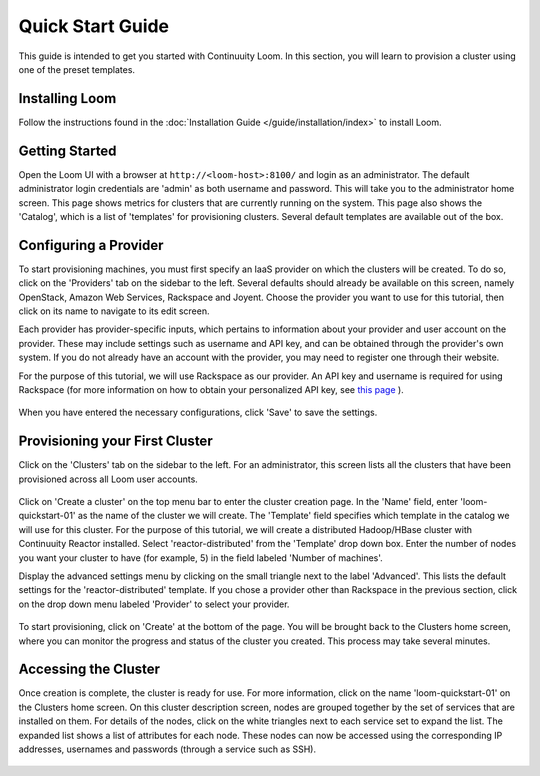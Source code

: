 .. _guide_installation_toplevel:

.. index::
   single: Quick Start Guide
==================
Quick Start Guide
==================

This guide is intended to get you started with Continuuity Loom. In this section, you will learn to provision a cluster
using one of the preset templates.

Installing Loom
===============

Follow the instructions found in the :doc:`Installation Guide </guide/installation/index>` to install Loom.

Getting Started
===============

Open the Loom UI with a browser at ``http://<loom-host>:8100/`` and login as an administrator. The default administrator login credentials are 'admin' as both
username and password. This will take you to the administrator home screen. This page shows metrics for
clusters that are currently running on the system. This page also shows the 'Catalog', which is a list of 'templates'
for provisioning clusters. Several default templates are available out of the box.

.. figure:: /guide/admin/overview-screenshot-1.png
    :align: center
    :width: 800px
    :alt: alternate text
    :figclass: align-center



Configuring a Provider
=========================

To start provisioning machines, you must first specify an IaaS provider on which the clusters will be created. To do so,
click on the 'Providers' tab on the sidebar to the left. Several defaults should already be available on this
screen, namely OpenStack, Amazon Web Services, Rackspace and Joyent. Choose the provider you want to use for this
tutorial, then click on its name to navigate to its edit screen.

Each provider has provider-specific inputs, which pertains to information about your provider and user account on the provider.
These may include settings such as username and API key, and can be obtained through the provider's own system.
If you do not already have an account with the provider, you may need to register one through their website.

For the purpose of this tutorial, we will use Rackspace as our provider. An API key and username is required for
using Rackspace (for more information on how to obtain your personalized API key, see
`this page <http://www.rackspace.com/knowledge_center/article/rackspace-cloud-essentials-1-generating-your-api-key>`_ ).

.. figure:: /guide/admin/providers-screenshot-4.png
    :align: center
    :width: 800px
    :alt: alternate text
    :figclass: align-center


When you have entered the necessary configurations, click 'Save' to save the settings.

Provisioning your First Cluster
===============================

Click on the 'Clusters' tab on the sidebar to the left. For an administrator, this screen lists all the clusters
that have been provisioned across all Loom user accounts.

.. figure:: /guide/admin/clusters-screenshot-1.png
    :align: center
    :width: 800px
    :alt: alternate text
    :figclass: align-center

Click on 'Create a cluster' on the top menu bar to enter the cluster creation page. In the 'Name' field,
enter 'loom-quickstart-01' as the name of the cluster we will create. The 'Template' field
specifies which template in the catalog we will use for this cluster. For the purpose of this tutorial, we will
create a distributed Hadoop/HBase cluster with Continuuity Reactor installed. Select 'reactor-distributed'
from the 'Template' drop down box. Enter the number of nodes you want your cluster to have (for example, 5)
in the field labeled 'Number of machines'.

Display the advanced settings menu by clicking on the small triangle next to the label 'Advanced'. This lists
the default settings for the 'reactor-distributed' template. If you chose a provider other than Rackspace
in the previous section, click on the drop down menu labeled 'Provider' to select your provider.

.. figure:: /guide/quickstart/quickstart-screenshot-1.png
    :align: center
    :width: 800px
    :alt: alternate text
    :figclass: align-center

To start provisioning, click on 'Create' at the bottom of the page. You will be brought back to the Clusters home
screen, where you can monitor the progress and status of the cluster you created. This process may take several minutes.

Accessing the Cluster
=====================

Once creation is complete, the cluster is ready for use. For more information, click on the name 'loom-quickstart-01' on the
Clusters home screen. On this cluster description screen, nodes are grouped together by the set
of services that are installed on them. For details of the nodes, click on the white triangles next to each
service set to expand the list. The expanded list shows a list of attributes for each node. These nodes can now be
accessed using the corresponding IP addresses, usernames and passwords (through a service such as SSH).

.. figure:: /guide/quickstart/quickstart-screenshot-2.png
    :align: center
    :width: 800px
    :alt: alternate text
    :figclass: align-center